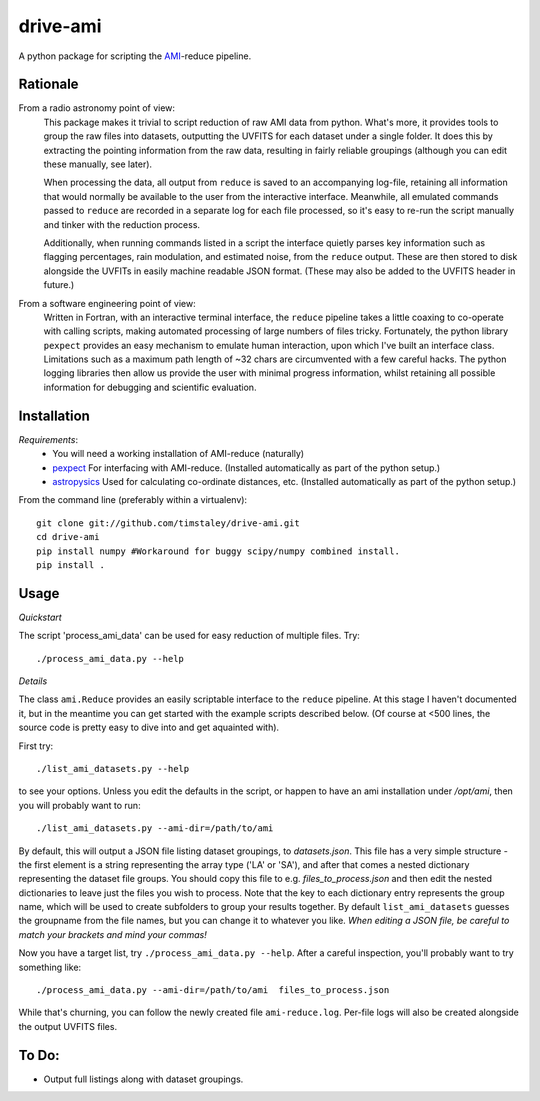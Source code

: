 ============
drive-ami
============
A python package for scripting the AMI_-reduce pipeline.

Rationale
---------
From a radio astronomy point of view:
 This package makes it trivial to script reduction of raw AMI data
 from python. What's more, it provides tools to group the raw files into 
 datasets, outputting the UVFITS for each dataset under a single folder.
 It does this by extracting the pointing information from the raw data,
 resulting in fairly reliable groupings (although you can edit these manually, 
 see later). 

 When processing the data, all output from ``reduce`` is saved to an
 accompanying log-file, retaining all information that would normally 
 be available to the user from the interactive interface.
 Meanwhile, all emulated commands passed to ``reduce`` are 
 recorded in a separate log for each file processed, so it's easy to
 re-run the script manually and tinker with the reduction process.
 
 Additionally, when running commands listed in a script the interface
 quietly parses key information such as flagging percentages, 
 rain modulation, and estimated noise, from the ``reduce`` output. 
 These are then stored to disk alongside the UVFITs in easily 
 machine readable JSON format. 
 (These may also be added to the UVFITS header in future.)

 

From a software engineering point of view:
 Written in Fortran, with an interactive terminal interface, the ``reduce`` 
 pipeline takes a little coaxing to co-operate with calling scripts, 
 making automated processing of large numbers of files tricky.
 Fortunately, the python library ``pexpect`` provides an easy mechanism 
 to emulate human interaction, upon which I've built an interface class.
 Limitations such as a maximum path length of ~32 chars are circumvented
 with a few careful hacks. 
 The python logging libraries then allow us provide the user with 
 minimal progress information, whilst retaining all possible information 
 for debugging and scientific evaluation.
 
Installation
------------

*Requirements*:
 - You will need a working installation of AMI-reduce (naturally)
 - `pexpect <http://pypi.python.org/pypi/pexpect/>`_ For interfacing with AMI-reduce.
   (Installed automatically as part of the python setup.) 
 - `astropysics <http://packages.python.org/Astropysics/>`_ Used for calculating
   co-ordinate distances, etc.
   (Installed automatically as part of the python setup.)
   
From the command line (preferably within a virtualenv):: 

 git clone git://github.com/timstaley/drive-ami.git
 cd drive-ami
 pip install numpy #Workaround for buggy scipy/numpy combined install.
 pip install .

Usage
-----
*Quickstart*

The script 'process_ami_data' can be used for easy reduction of multiple files.
Try::

 ./process_ami_data.py --help

*Details*

The class ``ami.Reduce`` provides an easily scriptable interface to the ``reduce`` pipeline.
At this stage I haven't documented it, but in the meantime you can get started 
with the example scripts described below.
(Of course at <500 lines, the source code is pretty easy to dive into and get aquainted with).

First try::

 ./list_ami_datasets.py --help

to see your options. 
Unless you edit the defaults in the script, or happen to have an ami installation 
under */opt/ami*, then you will probably want to run::

 ./list_ami_datasets.py --ami-dir=/path/to/ami

By default, this will output a JSON file listing dataset groupings, 
to *datasets.json*.
This file has a very simple structure - the first element is a string 
representing the array type ('LA' or 'SA'), 
and after that comes a nested dictionary representing the dataset file groups.
You should copy this file to e.g. *files_to_process.json* and then 
edit the nested dictionaries to leave just the files you wish to process.
Note that the key to each dictionary entry represents the group name, 
which will be used to create subfolders to group your results together. 
By default ``list_ami_datasets`` guesses the groupname from the file names, 
but you can change it to whatever you like.
`When editing a JSON file, be careful to match your brackets and mind your commas!`

Now you have a target list, try ``./process_ami_data.py --help``.
After a careful inspection, you'll probably want to try something like::

 ./process_ami_data.py --ami-dir=/path/to/ami  files_to_process.json

While that's churning, you can follow the newly created file ``ami-reduce.log``.
Per-file logs will also be created alongside the output UVFITS files.

To Do:
------
- Output full listings along with dataset groupings.

.. _AMI: http://www.mrao.cam.ac.uk/telescopes/ami/

